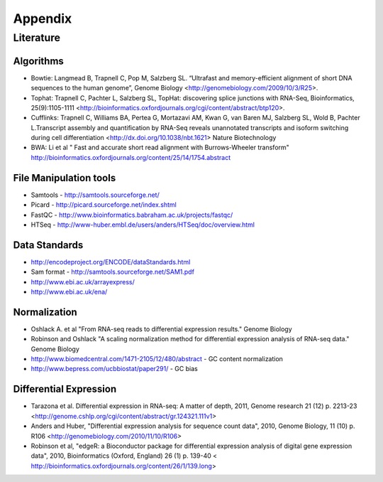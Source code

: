Appendix
########

Literature
==========

Algorithms
----------

* Bowtie:
  Langmead B, Trapnell C, Pop M, Salzberg SL. “Ultrafast and memory-efficient alignment of short DNA sequences to the human genome”, Genome Biology <http://genomebiology.com/2009/10/3/R25>. 

* Tophat:
  Trapnell C, Pachter L, Salzberg SL, TopHat: discovering splice junctions with RNA-Seq, Bioinformatics, 25(9):1105-1111 <http://bioinformatics.oxfordjournals.org/cgi/content/abstract/btp120>. 

* Cufflinks:
  Trapnell C, Williams BA, Pertea G, Mortazavi AM, Kwan G, van Baren MJ, Salzberg SL, Wold B, Pachter L.Transcript assembly and quantification by RNA-Seq reveals unannotated transcripts and isoform switching during cell differentiation <http://dx.doi.org/10.1038/nbt.1621> Nature Biotechnology

* BWA: 
  Li et al " Fast and accurate short read alignment with Burrows-Wheeler transform" http://bioinformatics.oxfordjournals.org/content/25/14/1754.abstract

File Manipulation tools
-----------------------

* Samtools - http://samtools.sourceforge.net/

* Picard - http://picard.sourceforge.net/index.shtml

* FastQC - http://www.bioinformatics.babraham.ac.uk/projects/fastqc/

* HTSeq - http://www-huber.embl.de/users/anders/HTSeq/doc/overview.html


Data Standards
--------------

* http://encodeproject.org/ENCODE/dataStandards.html

* Sam format - http://samtools.sourceforge.net/SAM1.pdf

* http://www.ebi.ac.uk/arrayexpress/

* http://www.ebi.ac.uk/ena/


Normalization
--------------

* Oshlack A. et al "From RNA-seq reads to differential expression results." Genome Biology 

* Robinson and Oshlack "A scaling normalization method for differential expression analysis of RNA-seq data." Genome Biology 

* http://www.biomedcentral.com/1471-2105/12/480/abstract - GC content normalization

* http://www.bepress.com/ucbbiostat/paper291/ - GC bias

Differential Expression
-----------------------

* Tarazona et al. Differential expression in RNA-seq: A matter of depth, 2011,
  Genome research 21 (12) p. 2213-23
  <http://genome.cshlp.org/cgi/content/abstract/gr.124321.111v1>

* Anders and Huber, "Differential expression analysis for sequence count data", 2010, Genome Biology, 11 (10) p. R106
  <http://genomebiology.com/2010/11/10/R106>

* Robinson et al, "edgeR: a Bioconductor package for differential expression analysis of digital gene expression data", 2010, Bioinformatics (Oxford, England) 26 (1) p. 139-40
  < http://bioinformatics.oxfordjournals.org/content/26/1/139.long>



